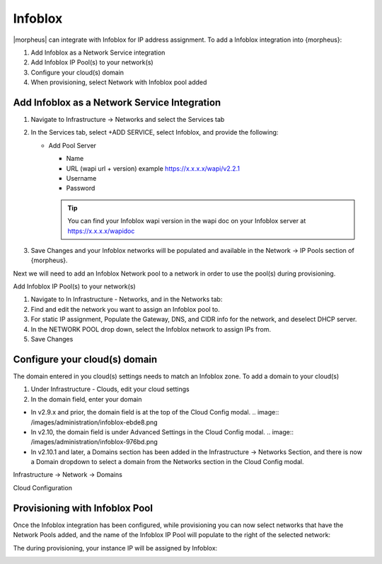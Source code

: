 Infoblox
--------

|morpheus| can integrate with Infoblox for IP address assignment. To add a Infoblox integration into {morpheus}:

#. Add Infoblox as a Network Service integration
#. Add Infoblox IP Pool(s) to your network(s)
#. Configure your cloud(s) domain
#. When provisioning, select Network with Infoblox pool added

Add Infoblox as a Network Service Integration
^^^^^^^^^^^^^^^^^^^^^^^^^^^^^^^^^^^^^^^^^^^^^

#. Navigate to Infrastructure -> Networks and select the Services tab

   .. image:: /images/administration/infoblox-adb0f.png

#. In the Services tab, select +ADD SERVICE, select Infoblox, and provide the following:

   * Add Pool Server

     * Name
     * URL (wapi url + version) example https://x.x.x.x/wapi/v2.2.1
     * Username
     * Password

     .. TIP:: You can find your Infoblox wapi version in the wapi doc on your Infoblox server at https://x.x.x.x/wapidoc

   .. image:: /images/administration/infoblox-b991b.png

#. Save Changes and your Infoblox networks will be populated and available in the Network -> IP Pools section of {morpheus}.

Next we will need to add an Infoblox Network pool to a network in order to use the pool(s) during provisioning.

.. image:: /images/administration/infoblox-2867a.png

Add Infoblox IP Pool(s) to your network(s)

#. Navigate to In Infrastructure - Networks, and in the Networks tab:
#. Find and edit the network you want to assign an Infoblox pool to.
#. For static IP assignment, Populate the Gateway, DNS, and CIDR info for the network, and deselect DHCP server.
#. In the NETWORK POOL drop down, select the Infoblox network to assign IPs from.
#. Save Changes

.. image:: /images/administration/infoblox-93281.png

Configure your cloud(s) domain
^^^^^^^^^^^^^^^^^^^^^^^^^^^^^^

The domain entered in you cloud(s) settings needs to match an Infoblox zone. To add a domain to your cloud(s)

#. Under Infrastructure - Clouds, edit your cloud settings
#. In the domain field, enter your domain

* In v2.9.x and prior, the domain field is at the top of the Cloud Config modal.
  .. image:: /images/administration/infoblox-ebde8.png

* In v2.10, the domain field is under Advanced Settings in the Cloud Config modal.
  .. image:: /images/administration/infoblox-976bd.png

* In v2.10.1 and later, a Domains section has been added in the Infrastructure -> Networks Section, and there is now a Domain dropdown to select a domain from the Networks section in the Cloud Config modal.

Infrastructure -> Network -> Domains
  .. image:: /images/administration/infoblox-af626.png

Cloud Configuration
  .. image:: /images/administration/infoblox-a9e41.png

Provisioning with Infoblox Pool
^^^^^^^^^^^^^^^^^^^^^^^^^^^^^^^

Once the Infoblox integration has been configured, while provisioning you can now select networks that have the Network Pools added, and the name of the Infoblox IP Pool will populate to the right of the selected network:

.. image:: /images/administration/infoblox-40fdb.png

The during provisioning, your instance IP will be assigned by Infoblox:

.. image:: /images/administration/infoblox-fcc33.png
